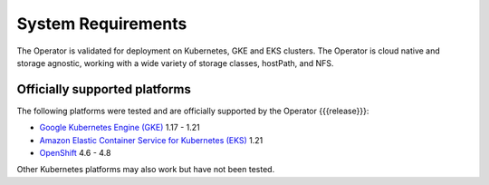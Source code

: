 System Requirements
+++++++++++++++++++

The Operator is validated for deployment on Kubernetes, GKE and EKS clusters.
The Operator is cloud native and storage agnostic, working with a wide variety
of storage classes, hostPath, and NFS.

Officially supported platforms
--------------------------------

The following platforms were tested and are officially supported by the Operator
{{{release}}}:

* `Google Kubernetes Engine (GKE) <https://cloud.google.com/kubernetes-engine>`_ 1.17 - 1.21
* `Amazon Elastic Container Service for Kubernetes (EKS) <https://aws.amazon.com>`_ 1.21
* `OpenShift <https://www.redhat.com/en/technologies/cloud-computing/openshift>`_ 4.6 - 4.8

Other Kubernetes platforms may also work but have not been tested.
